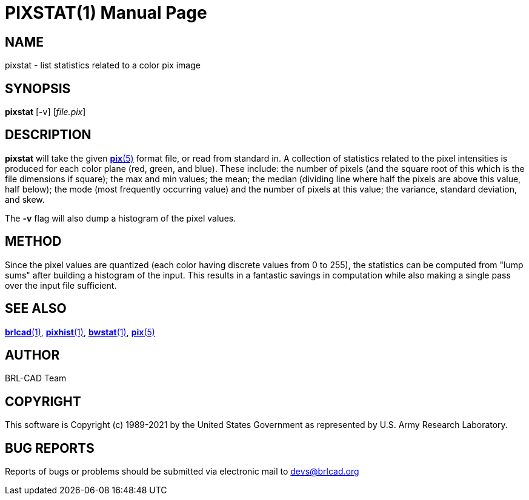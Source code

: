 = PIXSTAT(1)
ifndef::site-gen-antora[:doctype: manpage]
:man manual: BRL-CAD
:man source: BRL-CAD
:page-role: manpage

== NAME

pixstat - list statistics related to a color pix image

== SYNOPSIS

*pixstat* [-v] [_file.pix_]

== DESCRIPTION

*pixstat* will take the given xref:man:5/pix.adoc[*pix*(5)] format
file, or read from standard in.  A collection of statistics related to
the pixel intensities is produced for each color plane (red, green,
and blue). These include: the number of pixels (and the square root of
this which is the file dimensions if square); the max and min values;
the mean; the median (dividing line where half the pixels are above
this value, half below); the mode (most frequently occurring value)
and the number of pixels at this value; the variance, standard
deviation, and skew.

The [opt]*-v* flag will also dump a histogram of the pixel values.

== METHOD

Since the pixel values are quantized (each color having discrete
values from 0 to 255), the statistics can be computed from "lump sums"
after building a histogram of the input.  This results in a fantastic
savings in computation while also making a single pass over the input
file sufficient.

== SEE ALSO

xref:man:1/brlcad.adoc[*brlcad*(1)],
xref:man:1/pixhist.adoc[*pixhist*(1)],
xref:man:1/bwstat.adoc[*bwstat*(1)], xref:man:5/pix.adoc[*pix*(5)]

== AUTHOR

BRL-CAD Team

== COPYRIGHT

This software is Copyright (c) 1989-2021 by the United States
Government as represented by U.S. Army Research Laboratory.

== BUG REPORTS

Reports of bugs or problems should be submitted via electronic mail to
mailto:devs@brlcad.org[]

